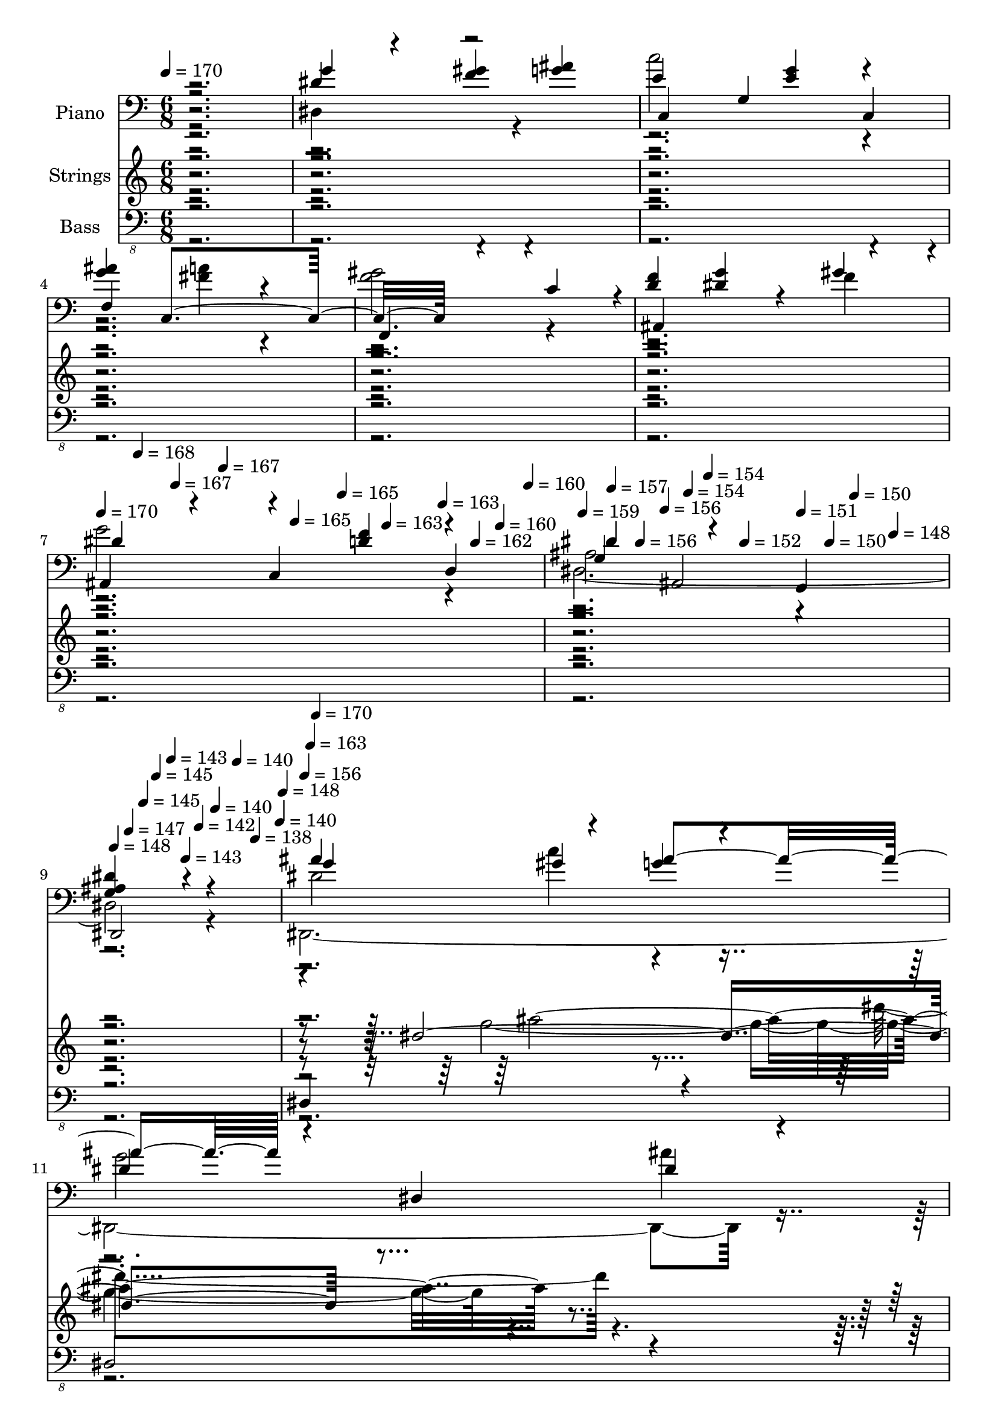 % Lily was here -- automatically converted by c:/Program Files (x86)/LilyPond/usr/bin/midi2ly.py from mid/413.mid
\version "2.14.0"

\layout {
  \context {
    \Voice
    \remove "Note_heads_engraver"
    \consists "Completion_heads_engraver"
    \remove "Rest_engraver"
    \consists "Completion_rest_engraver"
  }
}

trackAchannelA = {


  \key c \major
    
  \time 6/8 
  

  \key c \major
  
  \tempo 4 = 170 
  \skip 2*9 
  \tempo 4 = 170 
  \skip 4*35/120 
  \tempo 4 = 168 
  \skip 4*35/120 
  \tempo 4 = 167 
  \skip 16 
  \tempo 4 = 167 
  \skip 4*35/120 
  \tempo 4 = 165 
  \skip 4*35/120 
  \tempo 4 = 165 
  \skip 16 
  \tempo 4 = 163 
  \skip 4*35/120 
  \tempo 4 = 163 
  \skip 4*35/120 
  \tempo 4 = 162 
  \skip 16 
  \tempo 4 = 160 
  \skip 4*35/120 
  \tempo 4 = 160 
  \skip 16 
  \tempo 4 = 159 
  \skip 4*35/120 
  \tempo 4 = 157 
  \skip 4*35/120 
  \tempo 4 = 156 
  \skip 16 
  \tempo 4 = 156 
  \skip 4*35/120 
  \tempo 4 = 154 
  \skip 4*35/120 
  \tempo 4 = 154 
  \skip 16 
  \tempo 4 = 152 
  \skip 4*35/120 
  \tempo 4 = 151 
  \skip 4*35/120 
  \tempo 4 = 150 
  \skip 16 
  \tempo 4 = 150 
  \skip 4*35/120 
  \tempo 4 = 148 
  \skip 16 
  \tempo 4 = 148 
  \skip 4*35/120 
  \tempo 4 = 147 
  \skip 4*35/120 
  \tempo 4 = 145 
  \skip 16 
  \tempo 4 = 145 
  \skip 4*35/120 
  \tempo 4 = 143 
  \skip 4*35/120 
  \tempo 4 = 143 
  \skip 16 
  \tempo 4 = 142 
  \skip 4*35/120 
  \tempo 4 = 140 
  \skip 4*35/120 
  \tempo 4 = 140 
  \skip 16 
  \tempo 4 = 138 
  \skip 4*40/120 
  \tempo 4 = 140 
  \skip 4*5/120 
  \tempo 4 = 148 
  \skip 4*5/120 
  | % 10
  
  \tempo 4 = 156 
  \skip 4*5/120 
  \tempo 4 = 163 
  \skip 4*5/120 
  \tempo 4 = 170 
  \skip 4*22310/120 
  \tempo 4 = 170 
  \skip 16 
  \tempo 4 = 168 
  \skip 4*25/120 
  \tempo 4 = 167 
  \skip 4*25/120 
  \tempo 4 = 167 
  \skip 4*25/120 
  \tempo 4 = 165 
  \skip 16 
  \tempo 4 = 165 
  \skip 4*25/120 
  \tempo 4 = 163 
  \skip 4*25/120 
  \tempo 4 = 163 
  \skip 4*25/120 
  \tempo 4 = 162 
  \skip 16 
  \tempo 4 = 160 
  \skip 4*25/120 
  \tempo 4 = 160 
  \skip 4*25/120 
  \tempo 4 = 159 
  \skip 4*25/120 
  \tempo 4 = 157 
  \skip 16 
  \tempo 4 = 156 
  \skip 4*25/120 
  \tempo 4 = 156 
  \skip 4*25/120 
  \tempo 4 = 154 
  \skip 4*25/120 
  \tempo 4 = 154 
  \skip 16 
  \tempo 4 = 152 
  \skip 4*25/120 
  \tempo 4 = 151 
  \skip 4*25/120 
  \tempo 4 = 150 
  \skip 4*25/120 
  \tempo 4 = 150 
  \skip 16 
  \tempo 4 = 148 
  \skip 4*25/120 
  \tempo 4 = 148 
  \skip 4*25/120 
  \tempo 4 = 147 
  \skip 4*25/120 
  \tempo 4 = 145 
  \skip 16 
  \tempo 4 = 145 
  \skip 4*25/120 
  \tempo 4 = 145 
  \skip 4*5/120 
  \tempo 4 = 148 
  \skip 4*5/120 
  \tempo 4 = 151 
  \skip 4*5/120 
  \tempo 4 = 156 
  \skip 4*5/120 
  \tempo 4 = 159 
  \skip 4*5/120 
  \tempo 4 = 163 
  \skip 4*5/120 
  \tempo 4 = 167 
  \skip 4*5/120 
  | % 74
  
  \tempo 4 = 170 
  \skip 4*22315/120 
  \tempo 4 = 170 
  \skip 4*25/120 
  \tempo 4 = 168 
  \skip 4*25/120 
  \tempo 4 = 167 
  \skip 4*20/120 
  \tempo 4 = 167 
  \skip 4*25/120 
  \tempo 4 = 165 
  \skip 4*25/120 
  \tempo 4 = 165 
  \skip 4*20/120 
  \tempo 4 = 163 
  \skip 4*25/120 
  \tempo 4 = 163 
  \skip 4*25/120 
  \tempo 4 = 162 
  \skip 4*20/120 
  \tempo 4 = 160 
  \skip 4*25/120 
  \tempo 4 = 160 
  \skip 4*25/120 
  \tempo 4 = 159 
  \skip 4*20/120 
  \tempo 4 = 157 
  \skip 4*25/120 
  \tempo 4 = 156 
  \skip 4*25/120 
  \tempo 4 = 156 
  \skip 4*20/120 
  \tempo 4 = 154 
  \skip 4*25/120 
  \tempo 4 = 154 
  \skip 4*20/120 
  \tempo 4 = 152 
  \skip 4*25/120 
  \tempo 4 = 151 
  \skip 4*25/120 
  \tempo 4 = 150 
  \skip 4*20/120 
  \tempo 4 = 150 
  \skip 4*25/120 
  \tempo 4 = 148 
  \skip 4*25/120 
  \tempo 4 = 148 
  \skip 4*20/120 
  \tempo 4 = 147 
  \skip 4*25/120 
  \tempo 4 = 145 
  \skip 4*25/120 
  \tempo 4 = 145 
  \skip 4*20/120 
  \tempo 4 = 143 
  \skip 4*25/120 
  \tempo 4 = 143 
  \skip 4*25/120 
  \tempo 4 = 142 
  \skip 4*20/120 
  \tempo 4 = 140 
  \skip 4*25/120 
  \tempo 4 = 140 
  \skip 4*20/120 
  \tempo 4 = 140 
  \skip 4*5/120 
  | % 138
  
  \tempo 4 = 150 
  \skip 4*5/120 
  \tempo 4 = 162 
  \skip 4*5/120 
  \tempo 4 = 170 
  \skip 4*21580/120 
  \tempo 4 = 171 
  \skip 16 
  \tempo 4 = 170 
  \skip 4*25/120 
  \tempo 4 = 168 
  \skip 16 
  \tempo 4 = 167 
  \skip 4*25/120 
  \tempo 4 = 167 
  \skip 16 
  \tempo 4 = 165 
  \skip 4*25/120 
  \tempo 4 = 165 
  \skip 16 
  \tempo 4 = 163 
  \skip 4*25/120 
  \tempo 4 = 163 
  \skip 16 
  \tempo 4 = 162 
  \skip 4*25/120 
  \tempo 4 = 160 
  \skip 16 
  \tempo 4 = 160 
  \skip 4*25/120 
  \tempo 4 = 159 
  \skip 16 
  \tempo 4 = 157 
  \skip 4*25/120 
  \tempo 4 = 156 
  \skip 16 
  \tempo 4 = 156 
  \skip 4*25/120 
  \tempo 4 = 154 
  \skip 16 
  \tempo 4 = 154 
  \skip 4*25/120 
  \tempo 4 = 152 
  \skip 16 
  \tempo 4 = 151 
  \skip 4*25/120 
  \tempo 4 = 150 
  \skip 4*25/120 
  \tempo 4 = 150 
  \skip 16 
  \tempo 4 = 148 
  \skip 4*25/120 
  \tempo 4 = 148 
  \skip 16 
  \tempo 4 = 147 
  \skip 4*25/120 
  \tempo 4 = 145 
  \skip 16 
  \tempo 4 = 145 
  \skip 4*25/120 
  \tempo 4 = 143 
  \skip 16 
  \tempo 4 = 143 
  \skip 4*25/120 
  \tempo 4 = 142 
  \skip 16 
  \tempo 4 = 140 
  \skip 4*25/120 
  \tempo 4 = 140 
  \skip 16 
  \tempo 4 = 138 
  \skip 4*25/120 
  \tempo 4 = 137 
  \skip 16 
  \tempo 4 = 137 
  \skip 4*25/120 
  \tempo 4 = 136 
  \skip 16 
  \tempo 4 = 135 
  \skip 4*25/120 
  \tempo 4 = 134 
  \skip 16 
  \tempo 4 = 132 
  \skip 4*25/120 
  \tempo 4 = 132 
  \skip 4*25/120 
  \tempo 4 = 131 
  
}

trackA = <<
  \context Voice = voiceA \trackAchannelA
>>


trackBchannelA = {
  
  \set Staff.instrumentName = "Piano"
  
}

trackBchannelB = \relative c {
  \voiceOne
  r2. 
  | % 2
  dis'4*66/120 r4*54/120 <gis f >4 <g ais > 
  | % 3
  e g, c, 
  | % 4
  <g'' ais > c,,4*306/120 r4*174/120 c'4*119/120 r4*1/120 
  | % 6
  <f d >4 <dis g >4*66/120 r4*54/120 gis4*119/120 r4*1/120 
  | % 7
  ais,,4*89/120 r4*31/120 c4 d 
  | % 8
  g ais,2 
  | % 9
  <g' ais dis >4*186/120 r4*174/120 
  | % 10
  ais'4 gis g4*66/120 r4*54/120 
  | % 11
  dis4 dis,4*186/120 r4*54/120 
  | % 12
  <gis' d >4*186/120 r4*54/120 f,4*186/120 r4*174/120 f4 
  | % 14
  <d' gis f > <ais' g > <gis f > 
  | % 15
  <ais, d f >4*186/120 r4*54/120 <d f gis >4*66/120 r4*54/120 
  | % 16
  <dis g >2 ais,4 
  | % 17
  <ais' dis,, g'' dis >2 g4*66/120 r4*54/120 
  | % 18
  <dis, g'' >4*186/120 r4*54/120 dis4*66/120 r4*54/120 
  | % 19
  <dis'' c >4 c,4*186/120 r4*54/120 
  | % 20
  <f' c gis dis' >2 f,4*186/120 r4*54/120 gis4*66/120 r4*54/120 <f, f' >4 
  | % 22
  d'' <dis g >4*66/120 r4*54/120 <f gis >4*66/120 r4*54/120 
  | % 23
  <dis ais g' >4 c, d 
  | % 24
  <ais' dis g >2 ais,4 
  | % 25
  <g' dis' g ais, >4*186/120 r4*54/120 ais,4 
  | % 26
  <g'' ais > gis g4*66/120 r4*54/120 
  | % 27
  dis4 c,4*186/120 r4*54/120 
  | % 28
  <d' gis >2 f, ais4*66/120 r4*174/120 
  | % 30
  f'4 g f4*66/120 r4*54/120 
  | % 31
  <d f >4 c, <f' gis d >4*66/120 r4*54/120 
  | % 32
  dis,2. 
  | % 33
  g2 dis'4*66/120 r4*54/120 
  | % 34
  dis4 dis, dis,4*66/120 r4*54/120 
  | % 35
  <dis'' c >4 c, r4 
  | % 36
  <f' gis, >4*186/120 r4*54/120 dis,4*186/120 r4*54/120 gis4*66/120 
  r4*54/120 dis4 
  | % 38
  d'4*66/120 r4*54/120 <dis g >4 gis4*119/120 r4*1/120 
  | % 39
  dis4 c, d 
  | % 40
  dis'2 ais,4 
  | % 41
  ais' r4 ais, 
  | % 42
  g''4*186/120 r4*54/120 d'4*66/120 r4*54/120 
  | % 43
  g,4*66/120 r4*54/120 g4 <ais dis,,, dis''' >4*66/120 r4*54/120 
  | % 44
  <d gis, >2 f,,4*186/120 r4*174/120 f4*66/120 r4*54/120 
  | % 46
  gis'4*89/120 r4*31/120 <g ais >4 <c gis >4*66/120 r4*54/120 
  | % 47
  gis4 c,,4*186/120 r4*54/120 
  | % 48
  <g'' ais >4*186/120 r4*54/120 ais,,4 
  | % 49
  <g'' ais dis, >2 r4 
  | % 50
  dis4*66/120 r4*54/120 <gis dis >4 dis,,4*66/120 r4*54/120 
  | % 51
  <g'' e >4 c,,4*306/120 r4*174/120 c2. f4 
  | % 54
  <f' d > <dis g > gis4*119/120 r4*1/120 
  | % 55
  <g dis >2 <f, f' d >4 
  | % 56
  <g' dis >2 ais,,4 
  | % 57
  <g'' dis,, dis'' >2 ais,4*66/120 r4*54/120 
  | % 58
  g'4*66/120 r4*54/120 g4*66/120 r4*54/120 <g dis d' >4*66/120 
  dis4*174/120 dis,4 r4 
  | % 60
  <f' f,, d'' >4*186/120 r4*54/120 f,4 
  | % 61
  <ais d > f r4 
  | % 62
  gis'4*119/120 r4*1/120 <g ais >4 <c gis >4*66/120 r4*54/120 
  | % 63
  gis4 c,, <d c'' gis > 
  | % 64
  <g' ais >4*186/120 r4*54/120 ais,,4*306/120 r4*54/120 ais2. 
  <dis, g'' >4*66/120 r4*54/120 
  | % 67
  e''4*186/120 r4*54/120 g4*66/120 r4*54/120 
  | % 68
  <ais g >4*186/120 r4*54/120 f,4*186/120 r4*54/120 c'4 f,4*186/120 
  r4*54/120 <dis' g >4 <f gis > 
  | % 71
  <dis g >2 f4*66/120 r4*54/120 
  | % 72
  dis,4*186/120 r4*54/120 c4*66/120 r4*54/120 
  | % 73
  g'2 r4 
  | % 74
  ais'4*119/120 r4*1/120 gis4*89/120 r4*31/120 <g ais >4 
  | % 75
  dis4*186/120 r4*54/120 dis4*66/120 r4*54/120 
  | % 76
  f,,4 f'2. ais4*66/120 r4*54/120 f4 
  | % 78
  <f' gis > g4*66/120 r4*54/120 f4*66/120 r4*54/120 
  | % 79
  <f d >4 f, <ais, f'' >4*66/120 r4*54/120 
  | % 80
  <dis' g >4*186/120 r4*54/120 dis,2. f'4 
  | % 82
  <ais, dis > dis, dis,4*66/120 r4*54/120 
  | % 83
  <dis'' c >4 c,2 
  | % 84
  <f' gis, c dis > f,4*186/120 r4*54/120 gis4*66/120 r4*54/120 f,4 
  | % 86
  d''4*66/120 r4*54/120 dis4*66/120 r4*54/120 gis4*119/120 r4*1/120 
  | % 87
  ais,,4*186/120 r4*54/120 <ais' f' >4*119/120 r4*1/120 
  | % 88
  <dis g >4*186/120 r4*54/120 ais,4 
  | % 89
  g' dis1 g'4*66/120 dis,,4*54/120 
  | % 91
  dis''4*186/120 r4*54/120 dis4*66/120 r4*54/120 
  | % 92
  <gis d >4*186/120 r4*54/120 f,1 <f' gis d >4 <ais g > f4*66/120 
  r4*54/120 
  | % 95
  <d f ais,, >4*186/120 r4*54/120 <d, gis' f d >4*66/120 r4*54/120 
  | % 96
  dis'2 g,,4 
  | % 97
  <ais' dis g >2 g4*66/120 r4*54/120 
  | % 98
  <dis' g >4 dis4*66/120 r4*54/120 dis4*66/120 r4*54/120 
  | % 99
  dis4 c,4*186/120 r4*54/120 
  | % 100
  <f' c gis dis' >2 c,4*546/120 r4*54/120 <dis' g >4 <gis f > 
  | % 103
  ais,,4*119/120 r4*1/120 c4 <d f' >4*66/120 r4*54/120 
  | % 104
  dis4 ais'4*119/120 r4*1/120 <c, gis' >4 
  | % 105
  g' r2 
  | % 106
  ais'4*119/120 r4*1/120 c4 d4*66/120 r4*54/120 
  | % 107
  <g, dis >4 dis,4*186/120 r4*54/120 
  | % 108
  <f, f'' gis >2 f'4*186/120 r4*54/120 d'4 f,,4*66/120 r4*54/120 
  | % 110
  gis''4 <ais g > <c gis >4*66/120 r4*54/120 
  | % 111
  <gis d' >4 c,, <gis'' c >4*66/120 r4*54/120 
  | % 112
  ais4 dis,4*66/120 r4*54/120 f4*66/120 r4*54/120 
  | % 113
  dis4 dis,4*426/120 r4*54/120 <g' ais >4*66/120 r4*54/120 
  | % 115
  <g e c,, >4 c,,4*186/120 r4*54/120 
  | % 116
  <g'' ais >4 c,,4*546/120 r4*54/120 
  | % 118
  d'4 <dis g >4*66/120 r4*54/120 f4*66/120 r4*54/120 
  | % 119
  dis4 f, <f' d c, >4*66/120 d,4*54/120 
  | % 120
  dis'2 ais,4*186/120 r4*54/120 dis1 <ais'' g d' >4*66/120 r4*54/120 
  | % 123
  g4 dis,4*186/120 r4*54/120 
  | % 124
  f,4 f'4*306/120 r4*54/120 f4 c4*66/120 r4*54/120 
  | % 126
  <f' gis >4*186/120 r4*54/120 <c' gis >4*66/120 r4*54/120 
  | % 127
  gis4 c,, <f' c' gis >4*66/120 r4*54/120 
  | % 128
  g2 f4*66/120 r4*54/120 
  | % 129
  dis4 dis,4*426/120 r4*54/120 <dis' g ais >4*66/120 r4*54/120 
  | % 131
  <g e c,, c'' >4 c,, <c' g' e >4*66/120 r4*54/120 
  | % 132
  <ais' f,, c'' >2 f,4 
  | % 133
  gis f f,4*66/120 r4*54/120 
  | % 134
  d''4 <g dis >4*66/120 r4*54/120 f4 
  | % 135
  dis4*186/120 f4 r4*54/120 
  | % 136
  dis,4 ais <c gis' > 
  | % 137
  g' r2 
  | % 138
  dis''4*66/120 dis4 dis dis4*174/120 ais,,4 <dis'' dis,,, >4*66/120 
  r4*54/120 
  | % 140
  <gis d >4*186/120 r4*54/120 f,,4*186/120 r4*54/120 <d'' f,, >4 
  f,,,4*66/120 r4*54/120 
  | % 142
  <f''' gis >4 g4*66/120 r4*54/120 f4*66/120 r4*54/120 
  | % 143
  f4 f,, <f'' gis >4*66/120 r4*54/120 
  | % 144
  dis4*186/120 r4*54/120 dis4 
  | % 145
  g, ais dis,4*66/120 r4*54/120 
  | % 146
  ais'4*66/120 r4*54/120 dis,,4*186/120 r4*54/120 
  | % 147
  dis'4*66/120 r4*54/120 dis,4*186/120 r4*54/120 
  | % 148
  <dis' f c >2 gis,4*186/120 r4*54/120 gis2 
  | % 150
  <d' f >4 <dis g > <f, f' > 
  | % 151
  <dis' g >2 <d f, >4 
  | % 152
  <g dis >2 ais,,4 
  | % 153
  ais' dis,4*306/120 r4*54/120 <gis' c >4 g4*66/120 r4*54/120 
  | % 155
  <g dis >4 dis,4*66/120 r4*54/120 <g' c,,, dis'' >4*66/120 r4*54/120 
  | % 156
  <d gis >2 ais d4 f, 
  | % 158
  <d' f >4*66/120 r4*54/120 g4*66/120 r4*54/120 f4*66/120 r4*54/120 
  | % 159
  f4 c, <gis'' f >4*66/120 r4*54/120 
  | % 160
  <dis, g' >4*546/120 r4*54/120 dis'4*66/120 r4*54/120 
  | % 162
  <g dis ais >4 r4*66/120 ais,4*54/120 g'4 
  | % 163
  <dis c > c,4*186/120 r4*54/120 
  | % 164
  <dis' gis, c f >2 c,1 <f' d >4 <dis g > gis4*119/120 r4*1/120 
  | % 167
  ais,,4*119/120 r4*1/120 c4 <f' d, >4*66/120 r4*54/120 
  | % 168
  dis,4 <ais' ais, > <c, gis' > 
  | % 169
  g' r2 
  | % 170
  <ais' g >4 <g c >4*66/120 r4*54/120 <g d' >4*66/120 r4*54/120 
  | % 171
  <dis' dis,,, g'' ais >4*186/120 r4*54/120 <ais dis dis,,, g'' >4*66/120 
  r4*54/120 
  | % 172
  f,,4 f'4*306/120 r4*54/120 f4 r4 
  | % 174
  gis'4*186/120 r4*54/120 <c gis >4*66/120 r4*54/120 
  | % 175
  f,4 c, <gis'' c >4*66/120 r4*54/120 
  | % 176
  <ais g >2 ais,,4*306/120 r4*54/120 dis'4*66/120 ais,4*54/120 
  | % 178
  dis'4*66/120 r4*54/120 f4*66/120 r4*54/120 <dis,, g'' ais >4*66/120 
  d4*54/120 
  | % 179
  <g'' e >4 c,,2 
  | % 180
  <g'' ais >4*186/120 r4*54/120 f,4 
  | % 181
  <c' f gis >2 f,,4 
  | % 182
  g'' r4 f4*66/120 r4*54/120 
  | % 183
  dis4 r4 <d f >4*66/120 r4*54/120 
  | % 184
  g4*546/120 r4*54/120 dis4*66/120 ais,4*54/120 
  | % 186
  g''4 g4*66/120 r4*54/120 <g ais d >4*66/120 r4*54/120 
  | % 187
  <dis' g, dis,, ais''' >4*186/120 r4*54/120 <g, dis' dis,,, ais''' >4*66/120 
  r4*54/120 
  | % 188
  f,,4 f'4*306/120 r4*54/120 f2 
  | % 190
  gis'4 <g ais > <c gis >4*66/120 r4*54/120 
  | % 191
  <gis d' >4 c,, <d gis' c >4*66/120 r4*54/120 
  | % 192
  g'4 ais,,2. g'''4 ais 
  | % 194
  dis,4*66/120 r4*54/120 f4 g4*66/120 r4*54/120 
  | % 195
  c,,,,4 c' <e g'' >4*66/120 r4*54/120 
  | % 196
  <g'' ais >4 c,,, f 
  | % 197
  c''4*66/120 r4*54/120 c4*66/120 r4*54/120 f,,,4 
  | % 198
  <d''' f > <dis g >4*66/120 r4*54/120 <f gis >4*66/120 r4*54/120 
  | % 199
  ais,,,4 c <d'' f >4*66/120 r4*54/120 
  | % 200
  dis,4 ais''4*119/120 r4*1/120 c,,4*119/120 r4*1/120 
  | % 201
  g''4*546/120 
}

trackBchannelBvoiceB = \relative c {
  \voiceThree
  r2. 
  | % 2
  g''4 r2 
  | % 3
  c,,4*186/120 <e' g >4*54/120 r4 
  | % 4
  f,4*306/120 r4*54/120 
  | % 5
  f,4*186/120 r4*174/120 
  | % 6
  ais4*306/120 r4*54/120 
  | % 7
  dis'4 r4*66/120 <d f >4*54/120 r4 
  | % 8
  dis4*186/120 r4*54/120 g,,4 
  | % 9
  dis2 r4 
  | % 10
  g''4*186/120 r4*54/120 ais4*186/120 r4*174/120 dis,4*66/120 
  r4*54/120 
  | % 12
  f,,4*5 r4 
  | % 14
  ais4*5 r4 
  | % 16
  dis4*426/120 r4*54/120 dis4 r4 
  | % 18
  <dis' ais >2 dis4*89/120 r4*31/120 
  | % 19
  c,,4*186/120 <dis'' c g' >4*54/120 r4 
  | % 20
  f,,4*546/120 r4*174/120 
  | % 22
  f''4*186/120 r4*174/120 
  | % 23
  ais,,4*186/120 <ais' d f >4*54/120 r4 
  | % 24
  dis,4*426/120 r4*294/120 
  | % 26
  dis'2 ais'4*186/120 r4 <ais dis, g >4*54/120 c,,,4*66/120 r4*54/120 
  | % 28
  f1 r2 
  | % 30
  <gis'' d >4*186/120 r4*54/120 gis4 
  | % 31
  ais,2 d,4 
  | % 32
  g'4*5 r4 
  | % 34
  <dis,, g'' >4*186/120 dis''4*54/120 g4 
  | % 35
  c,,,4*186/120 <dis'' g c, >4*54/120 r4 
  | % 36
  <dis c >2 r4 
  | % 37
  c4*186/120 r4*174/120 
  | % 38
  f4 r4 f 
  | % 39
  ais,,2 r4 
  | % 40
  dis4*426/120 r4*294/120 
  | % 42
  ais''2 r4 
  | % 43
  ais4*119/120 r4*241/120 
  | % 44
  f,,4*5 r4 
  | % 46
  f''2 r4 
  | % 47
  d'4*186/120 gis,4 r4*54/120 
  | % 48
  dis,2. 
  | % 49
  dis,4*306/120 r4*54/120 
  | % 50
  g''4 r4 ais 
  | % 51
  c,,,4*186/120 <e'' g >4*54/120 c,,4 
  | % 52
  g'''4*186/120 r4*174/120 
  | % 53
  <gis f >2 r4 
  | % 54
  ais,,4*306/120 r4*54/120 
  | % 55
  ais2. 
  | % 56
  dis 
  | % 57
  r2. 
  | % 58
  ais''4 c r4 
  | % 59
  <dis ais g > r4*66/120 <g, dis dis' ais >4*54/120 r4 
  | % 60
  <gis d' >2 r4 
  | % 61
  <f gis >2 r4 
  | % 62
  f4*186/120 r4*174/120 
  | % 63
  ais,,4*186/120 r4*174/120 
  | % 64
  dis4*906/120 r4*54/120 ais''4*186/120 r4*174/120 e4*186/120 
  r4*54/120 c,4*546/120 r4*54/120 
  | % 70
  <f' d >4 r2 
  | % 71
  ais,,2. 
  | % 72
  dis'4*5 r4 
  | % 74
  g4*149/120 r4*211/120 
  | % 75
  g2 ais4 
  | % 76
  d,4*186/120 r4*54/120 ais4 
  | % 77
  <d gis >4*186/120 r4*174/120 
  | % 78
  ais,4*546/120 r4*54/120 gis''4 
  | % 80
  dis,,4*5 r4*66/120 g''4*174/120 r4*66/120 gis4*54/120 g4*186/120 
  r4*174/120 <c, dis c,, g''' >4*66/120 r4*54/120 
  | % 84
  f,,1 r4 f'4*186/120 r4*54/120 g'4 f 
  | % 87
  <g dis >2 d,4 
  | % 88
  dis4*426/120 r4 g4*54/120 ais,1 g''2 ais4 
  | % 92
  f,,1 ais'4*66/120 r4*54/120 f,4*186/120 r4*174/120 gis''4 
  | % 95
  r4 c,, r4 
  | % 96
  g''4*306/120 r4*54/120 
  | % 97
  dis,,4*306/120 r4*54/120 
  | % 98
  dis4*186/120 r4*54/120 g''4 
  | % 99
  <c,,, c'' >4*186/120 r4*54/120 <dis'' g c,,, c'' >4*66/120 
  r4*54/120 
  | % 100
  f,,1 gis'4 f, 
  | % 102
  <f'' d >4*119/120 r4*241/120 
  | % 103
  dis4*186/120 r4*54/120 d4 
  | % 104
  dis4*546/120 r4*174/120 
  | % 106
  g4*186/120 r4*174/120 
  | % 107
  <dis' dis,,, ais''' >4*186/120 r4*54/120 <g, dis' ais dis, dis,, >4*66/120 
  r4*54/120 
  | % 108
  d'4*5 r4 
  | % 110
  f,4*186/120 r4*174/120 
  | % 111
  ais,,4*186/120 r4*54/120 d4 
  | % 112
  g'4*186/120 r4*54/120 g,,4 
  | % 113
  g''2 ais,4*66/120 r4*54/120 
  | % 114
  dis4*66/120 r4*54/120 <f gis >4*66/120 r4*174/120 
  | % 115
  c'4*186/120 r4*54/120 <e, e, g' >4*66/120 r4*54/120 
  | % 116
  f,,4*5 f'2 r4 gis' 
  | % 119
  g4*186/120 r4*174/120 
  | % 120
  g4*306/120 r4*54/120 
  | % 121
  ais,4 r4 ais4*66/120 ais,4*54/120 
  | % 122
  <g'' ais >4 <ais c g >4*66/120 r4*174/120 
  | % 123
  <ais dis dis,,, >4*186/120 r4*54/120 <g dis,, dis''' ais >4*66/120 
  r4*54/120 
  | % 124
  <f gis >4*186/120 r4*54/120 ais,2 r2 
  | % 126
  ais, r4 
  | % 127
  <ais f'' >4*186/120 r4*54/120 d4 
  | % 128
  ais''4*306/120 r4*54/120 
  | % 129
  <g ais >2 dis4*66/120 r4*54/120 
  | % 130
  g4 f4*66/120 r4*174/120 
  | % 131
  c'2 r2 c,,4 r4 
  | % 133
  <f' gis c, >2 r4 
  | % 134
  f4*186/120 r4*54/120 gis4*186/120 r4*54/120 c,,4*186/120 r4*54/120 
  | % 136
  dis'4*546/120 r4*174/120 
  | % 138
  <g' ais >4*186/120 r4*54/120 g4*66/120 r4*54/120 
  | % 139
  g2 ais4 
  | % 140
  f,,,2 r4 
  | % 141
  d'''4*66/120 r4*294/120 
  | % 142
  ais,,1 r4 ais 
  | % 144
  g'''4*306/120 r4*54/120 
  | % 145
  dis,,,2 r4 
  | % 146
  <g'' dis > r4*66/120 gis4*54/120 <g dis >4*66/120 r4*54/120 
  | % 147
  dis,,4*186/120 <dis'' c g' >4*54/120 dis,,4*66/120 r4*54/120 
  | % 148
  gis4*546/120 r4*54/120 gis4*66/120 r4*54/120 
  | % 150
  ais4*306/120 r4*54/120 
  | % 151
  ais2. 
  | % 152
  dis4*426/120 r4*174/120 ais'4*66/120 r4*54/120 
  | % 154
  dis4*66/120 r4*174/120 ais'4*186/120 r4*174/120 ais4 
  | % 156
  ais,,4*5 r4 
  | % 158
  gis'' ais gis4*186/120 r4*174/120 d,4 
  | % 160
  r4 ais'4*306/120 r4*54/120 ais4 r4 
  | % 162
  dis,,4*186/120 gis''4*59/120 r4*115/120 
  | % 163
  c,,,4*186/120 r4*54/120 <c dis'' g c, >4*66/120 r4*54/120 
  | % 164
  f4*546/120 r4*54/120 f'4*186/120 r4*174/120 f'4 
  | % 167
  <dis g >2 d4 
  | % 168
  dis4*546/120 r4*174/120 
  | % 170
  <dis, dis, >4*306/120 r4*174/120 dis4*186/120 r4*54/120 
  | % 172
  gis'4*186/120 r4*54/120 ais,4*186/120 r4*294/120 
  | % 174
  <f' ais,, >2 r4 
  | % 175
  <gis ais,, >4*186/120 r4*54/120 d,4 
  | % 176
  dis2. 
  | % 177
  <ais'' g >2 r4 
  | % 178
  g gis4*186/120 r4*54/120 
  | % 179
  c,,,4*186/120 r4*54/120 g'''4*66/120 r4*54/120 
  | % 180
  f,,1 f'2 
  | % 182
  d'4*186/120 r4*54/120 gis4 
  | % 183
  g2 r4 
  | % 184
  dis,4*666/120 r4*54/120 
  | % 186
  ais''4*186/120 r4*294/120 dis,,4*186/120 r4*54/120 
  | % 188
  <gis' f >2 ais, r4 f, 
  | % 190
  <f'' ais,, >2 r4 
  | % 191
  ais,,4*186/120 r4*174/120 
  | % 192
  ais''4*186/120 r4*54/120 g,,4 
  | % 193
  dis''''4*186/120 r4*174/120 
  | % 194
  g,4 gis4*186/120 r4*54/120 
  | % 195
  <g e >4*186/120 r4*54/120 e4 
  | % 196
  f,,,4*186/120 r4*174/120 
  | % 197
  gis'4 f2 
  | % 198
  ais,4*306/120 r4*54/120 
  | % 199
  dis''4*186/120 r4*54/120 d,,4 
  | % 200
  dis''4*906/120 
}

trackBchannelBvoiceC = \relative c {
  \voiceTwo
  r2. 
  | % 2
  dis4*186/120 r4*174/120 
  | % 3
  c''2 r2. <a fis >4*66/120 r4*54/120 
  | % 5
  <gis f >2 r2. f4 
  | % 7
  g2 r4 
  | % 8
  ais,2 r1 dis2 r4 
  | % 11
  g2 ais4 
  | % 12
  r2. 
  | % 13
  <d, ais gis' f >4*186/120 r4*1014/120 g,4 r4*66/120 g4 r4*534/120 g'4 
  | % 19
  r1 c,,4*666/120 r4*774/120 g'4 r4 
  | % 25
  dis,4*306/120 r4*54/120 
  | % 26
  dis4*306/120 r4*54/120 
  | % 27
  <c g''' >4*186/120 r4*294/120 c'1 r4 
  | % 30
  ais4*5 r2 ais'2. dis,2 
  | % 34
  r4*186/120 gis'4*59/120 r4*475/120 gis,,4*5 r4 
  | % 38
  ais4*306/120 r4*54/120 
  | % 39
  g''2. 
  | % 40
  r4 g, r4*66/120 g4*174/120 r2 
  | % 42
  dis,4*546/120 r4*534/120 d'4*66/120 r4*294/120 
  | % 46
  ais,4*306/120 r4*54/120 
  | % 47
  ais2 d4 
  | % 48
  r4 dis' r1 dis,,4*186/120 r4*174/120 
  | % 51
  c'''2 r4 
  | % 52
  ais2 r2 c,4 r2. f4 
  | % 55
  r4 ais,2 
  | % 56
  r4 ais r1 dis4*186/120 r4*174/120 
  | % 59
  dis,,4*186/120 r4*894/120 ais'4*306/120 r4*54/120 
  | % 63
  d''2. 
  | % 64
  r2. 
  | % 65
  <ais dis, >2 r4 
  | % 66
  dis,4*66/120 r4*54/120 f4 r4 
  | % 67
  c,,2 r4 
  | % 68
  f4*546/120 r4*174/120 
  | % 70
  ais4*306/120 r4*174/120 ais'2 
  | % 72
  r4 ais2 
  | % 73
  dis,,4*306/120 r4*54/120 
  | % 74
  dis''2 r2 dis,4 r4 
  | % 76
  gis'2 r4*5 ais4*186/120 r4*54/120 
  | % 79
  ais,2 r2 ais,4*5 dis,4*186/120 <dis'' ais >4 r4*54/120 
  | % 83
  c,,4*186/120 r4*294/120 c'4*666/120 r4*414/120 c4 r2 ais'4 
  r4 
  | % 89
  <ais dis >2 r4 
  | % 90
  g' <gis c > ais4*186/120 r4*54/120 dis,,4*186/120 r4*414/120 d'4*186/120 
  r4*174/120 
  | % 94
  ais,4*306/120 r4*414/120 dis4*426/120 r4*294/120 
  | % 98
  ais'2 r4*7 <c f dis >2 r4 
  | % 102
  ais,4*306/120 r4*54/120 
  | % 103
  g''2 r2 ais,,4 r4 
  | % 105
  <dis, ais' >2 r4 
  | % 106
  dis''2 r4*7 d4*66/120 r4 f,4*54/120 r4 
  | % 110
  ais,2 r1 dis2. 
  | % 113
  dis,4*306/120 r4*54/120 
  | % 114
  g''4 r4*7 <fis a >4*66/120 r4*54/120 
  | % 117
  <gis f >2 r4 
  | % 118
  f4*186/120 r4*174/120 
  | % 119
  ais,,2 r4 
  | % 120
  dis4*426/120 r4*294/120 
  | % 122
  dis,2 r1 d''2 r4 
  | % 125
  <f, d gis >4*186/120 r4*294/120 <ais g >4 r4 
  | % 127
  d2 r4 
  | % 128
  dis,4*426/120 r4*294/120 
  | % 130
  <dis, dis'' >4*186/120 r4*1254/120 ais'4*306/120 r4*54/120 
  | % 135
  <g'' ais,, >2 d,4 
  | % 136
  r4 ais'4*186/120 r4*54/120 
  | % 137
  dis,,2 r4 
  | % 138
  dis1 r2. c'4 r4 
  | % 141
  ais' r2. ais''4 gis 
  | % 143
  d4*186/120 r4*174/120 
  | % 144
  dis,4*426/120 r4*294/120 
  | % 146
  dis,4*186/120 r4*654/120 dis'1 r2 ais' 
  | % 151
  r4 ais2 
  | % 152
  r4 ais r4 
  | % 153
  <g' dis >2 r4 
  | % 154
  <g ais > r2 
  | % 155
  dis,,4*186/120 r4*294/120 f'2. r2 
  | % 158
  ais, r4 
  | % 159
  <d' ais, >4*186/120 r4*414/120 ais,4 
  | % 161
  <dis, g' >2 r4*306/120 dis''4 r4*774/120 <dis f c >2 r4*66/120 f,,4*54/120 
  | % 166
  ais4*306/120 r4*774/120 <ais dis, >4*306/120 r4*774/120 f''2 
  r4 
  | % 173
  <d gis f >2 r2 <ais' g >4 r4 
  | % 175
  d2 r2 dis,4 r4*66/120 dis4*174/120 dis,2 
  | % 178
  dis,4*186/120 r4*174/120 
  | % 179
  c'''4*359/120 r4*121/120 c,,4*306/120 r4*294/120 
  | % 182
  ais1. r4 ais'4*306/120 r4*54/120 ais4 r4 
  | % 186
  dis,,2 r1 d''4*5 r4*7 dis,4*5 r4 
  | % 194
  dis,2 ais''''4 
  | % 195
  c2 r1 <f, gis >4*186/120 r4*534/120 g2 r2 ais,,,4 gis'' 
  | % 201
  ais,,4*5 
}

trackBchannelBvoiceD = \relative c {
  \voiceFour
  r4*21 dis4*5 r4 
  | % 10
  dis,4*666/120 r4*3294/120 c''4*186/120 r4*174/120 
  | % 22
  ais,2 r4*11 c''4*186/120 r4*774/120 ais,4*66/120 r4*414/120 ais'2 
  | % 31
  r4*5 ais,,4*186/120 r4 ais'4*54/120 r2*5 <f' dis >2 r4 
  | % 38
  ais,4*426/120 r4 <dis ais >4*54/120 r1 dis4*186/120 r4*294/120 c'4 
  r4 
  | % 43
  dis4*186/120 r4*534/120 gis,2 r4*666/120 c4*174/120 
  | % 48
  r1*3 f,,,4*5 r4*13 dis2 r4*19 dis4*306/120 r4*54/120 
  | % 66
  g''4 gis4*186/120 r4*54/120 
  | % 67
  c4*426/120 r4*294/120 
  | % 69
  <f, gis >2 r1. <f, d' >4 
  | % 72
  r2 gis4 
  | % 73
  ais,2. 
  | % 74
  dis,4*5 r4*9 f'4 
  | % 79
  r1. f4*66/120 g4 dis'4*54/120 r2*5 <f dis c >2 r4 
  | % 86
  f r1*2 dis,,2. 
  | % 90
  ais'''4*186/120 r4*174/120 
  | % 91
  dis,,,4*306/120 r4*414/120 gis''2 r1*2 ais,4*186/120 r4*534/120 gis'4*186/120 
  r4*774/120 f,4*426/120 r4*1374/120 dis,4*269/120 r4*811/120 ais''4 
  r4*9 ais,4*306/120 r4*294/120 
  | % 114
  dis,2 r1*2 c''4 r4 
  | % 118
  ais,2 r4*5 ais'4 r4 
  | % 121
  <g' dis >2 r1*5 dis4*66/120 r4*54/120 ais,4 
  | % 129
  dis,4*306/120 r4*174/120 gis''4 r1*3 ais,2. r1 ais,4*306/120 
  r4*174/120 gis'''4 ais4*186/120 r4*654/120 gis4*186/120 r4*414/120 f,,4*186/120 
  r4*414/120 ais'2 
  | % 145
  r1*3 c,4 r1 gis'4*186/120 r4*174/120 f4*186/120 r4*294/120 
  | % 153
  dis,,4*306/120 r4*54/120 
  | % 154
  dis2 r4*7 <f'' gis >2 r1 ais,2 r2. dis2 r1*3 gis,4 r4*19 d''2. 
  | % 173
  r1*3 dis,,4*306/120 r4*654/120 e''4*119/120 r4*1081/120 ais,2. 
  | % 184
  r2 ais,4 
  | % 185
  g' r2. c'4 r4*7 <gis d f >2 r2*5 dis,,2 r2*11 dis4*666/120 
}

trackBchannelBvoiceE = \relative c {
  r1*7 c''4*186/120 r4*3654/120 <f, dis >2 r4 
  | % 22
  ais,4*306/120 r4*2214/120 d4*186/120 r4*414/120 f,2. r2. dis'4*306/120 
  r4*2694/120 dis,,4*306/120 r4*414/120 dis'4*306/120 r4*7734/120 ais'4 
  r4 
  | % 66
  dis,,4*186/120 r4*2814/120 c'''4*186/120 r4*1374/120 gis4*186/120 
  r4*774/120 ais,4 r4*13 ais,2. 
  | % 87
  r4*9 dis,2 r4*17 ais'4*306/120 r4*3174/120 dis4*306/120 r4*774/120 <gis' f >2 
  r2*17 dis,,4*306/120 r4*41 d'4*174/120 
  | % 136
  r4*7 c''2 
  | % 139
  dis,,,4*306/120 r4*1134/120 ais'4*306/120 r4*294/120 ais,1 
  r4*9 <f'' dis >4*186/120 r4*10854/120 c,,4 
  | % 180
  r2*7 dis''2 
}

trackBchannelBvoiceF = \relative c {
  r1*21 <f' gis >2 r2*5 dis,,4*306/120 r4*18774/120 ais''1 r1*2 dis4*306/120 
  r4*2094/120 g,2 r2*13 ais,2. 
  | % 107
  r2*117 dis,4*306/120 
}

trackB = <<

  \clef bass
  
  \context Voice = voiceA \trackBchannelA
  \context Voice = voiceB \trackBchannelB
  \context Voice = voiceC \trackBchannelBvoiceB
  \context Voice = voiceD \trackBchannelBvoiceC
  \context Voice = voiceE \trackBchannelBvoiceD
  \context Voice = voiceF \trackBchannelBvoiceE
  \context Voice = voiceG \trackBchannelBvoiceF
>>


trackCchannelA = {
  
  \set Staff.instrumentName = "Strings"
  
}

trackCchannelB = \relative c {
  \voiceThree
  r4*3307/120 dis''16*13 r4*277/120 d1 r4*218/120 f4*548/120 r4*166/120 g4*436/120 
  r4*248/120 ais,4*77/120 r4*85/120 ais4*132/120 r4*85/120 dis4*292/120 
  r4*83/120 gis4*563/120 r4*133/120 d4*293/120 r4*115/120 d'4*176/120 
  r4*139/120 dis,4*389/120 r4*353/120 ais'4*756/120 r4*556/120 g4*155/120 
  r4*344/120 gis4*365/120 r4*709/120 dis'4*374/120 r4*331/120 f4*620/120 
  r4*121/120 d4*238/120 c16*5 r4*213/120 d4*161/120 r4*671/120 dis4*556/120 
  r4*18/120 dis4*156/120 r4*359/120 dis4*374/120 r4*573/120 f4*151/120 
  r4*681/120 dis4*259/120 r4 c4*147/120 r4*80/120 e4*145/120 r4*548/120 g4*68/120 
  r4*93/120 d4*244/120 r4*107/120 ais4*286/120 r4*82/120 dis4*597/120 
  r4*103/120 ais4*253/120 r4*112/120 dis4*179/120 r4*66/120 dis4*33/120 
  r4*58/120 f,4*280/120 r4*104/120 d4*224/120 r4*149/120 f4*58/120 
  r4*63/120 g4*123/120 r4*106/120 gis4*196/120 r4*40/120 gis32*9 
  r4*715/120 g4*138/120 r4*96/120 g4*136/120 
  | % 67
  r4*233/120 g4*488/120 r4*357/120 f4*83/120 r4*43/120 g4*116/120 
  r4*116/120 dis4*175/120 r4*48/120 f16. r4*82/120 dis4*488/120 
  r4*260/120 dis'4*528/120 r4*57/120 dis4*496/120 r4*206/120 dis4*140/120 
  r4*578/120 f4*138/120 r4*721/120 dis4*224/120 r4*156/120 c4*208/120 
  r4*146/120 gis4*494/120 r4*70/120 gis32*9 r4*357/120 ais4*142/120 
  r4*102/120 d4*132/120 r4*477/120 ais4*123/120 r4*112/120 f4*236/120 
  r4*128/120 
  | % 91
  dis32*17 r4*106/120 gis4*326/120 r4*29/120 gis4*216/120 r4*140/120 f4*244/120 
  r4*129/120 d16*9 r4*96/120 dis4*627/120 r4*57/120 dis4*281/120 
  r4*96/120 c4*277/120 r4*99/120 f4*252/120 r4*98/120 ais4*247/120 
  r4*118/120 g4*209/120 r4*4/120 f4*159/120 r4*211/120 d4*139/120 
  r4*655/120 g'4*389/120 r4*17/120 dis4*254/120 r4*111/120 gis4*449/120 
  r32 gis4*137/120 r4*116/120 f4*237/120 r4*130/120 d4*263/120 
  r4*106/120 dis4*599/120 r4*104/120 dis4*249/120 r4*122/120 c4*130/120 
  r4*112/120 e4*141/120 r4*232/120 g4*122/120 r4*344/120 d4*613/120 
  r4*106/120 dis4*666/120 r4*41/120 dis4*744/120 r4*349/120 dis4*378/120 
  r4*572/120 f4*144/120 r4*686/120 dis4*155/120 r4*109/120 g4*126/120 
  r4*358/120 g4*280/120 r4*66/120 f4*385/120 r4*461/120 dis4*139/120 
  r4*104/120 dis4*363/120 r4*400/120 ais4*144/120 r4*39/120 ais4*128/120 
  dis,4*253/120 r32*7 gis4*314/120 r4*59/120 d4*263/120 r4*85/120 gis4*146/120 
  r4*92/120 gis4*141/120 r4*203/120 f4*122/120 r4*11/120 dis4*218/120 
  r4*461/120 ais4*261/120 r4*141/120 c4*149/120 r4*205/120 gis4*613/120 
  r4 ais4*632/120 r4*91/120 
  | % 152
  dis4*528/120 r4*148/120 g,4*144/120 r4*31/120 g4*292/120 r4*163/120 g'4*34/120 
  r8. gis4*194/120 r4*169/120 gis4*242/120 r4*112/120 f4*142/120 
  r4*102/120 f4*309/120 r4*46/120 gis4*27/120 r4*86/120 g4*544/120 
  r4. dis4*269/120 r4*100/120 dis4*260/120 r4*88/120 c4*222/120 
  r4*157/120 c4*117/120 r4*124/120 f4*34/120 r4*82/120 d4*151/120 
  r4*79/120 f4*139/120 r4*222/120 f4*43/120 r4*82/120 dis4*611/120 
  r4*117/120 
  | % 170
  g,4*78/120 r4*73/120 g4*148/120 r4*48/120 g4*251/120 r4*121/120 d'4*219/120 
  r4*119/120 ais4*256/120 r4*139/120 f'4*199/120 r4*25/120 gis4*41/120 
  r4*66/120 gis4*181/120 r4*51/120 gis4*133/120 r2. dis4*162/120 
  r4*181/120 g,4*101/120 r4*41/120 g4*160/120 r4*61/120 c4*179/120 
  r4*102/120 c4*52/120 r4*67/120 c4*462/120 r4*107/120 c4*133/120 
  r4*471/120 d4*126/120 r4*102/120 dis4*419/120 r4*317/120 g4*259/120 
  r4*80/120 g4*286/120 r4*98/120 <gis f >4*224/120 r4*143/120 d4*266/120 
  r4*91/120 ais4*302/120 r4*17/120 f'4*293/120 r4*103/120 g32*37 
  r4*84/120 g4*304/120 r4*121/120 c4*198/120 r4*188/120 ais4*372/120 
  r16*11 ais4*572/120 r4*168/120 dis,4*689/120 
}

trackCchannelBvoiceB = \relative c {
  \voiceFour
  r4*3319/120 g'''4*418/120 r2 ais4*527/120 r4*171/120 ais4*350/120 
  r4*365/120 dis,4*430/120 r4*266/120 dis4*178/120 r4*77/120 dis4*47/120 
  r4*313/120 c4*73/120 r4*55/120 c4*508/120 r4*184/120 ais'4*590/120 
  r32*9 g4*409/120 r4*332/120 g4*751/120 r4*695/120 f4*387/120 
  r4*324/120 g4*607/120 r4*477/120 c4*372/120 r4*584/120 dis4*140/120 
  r4*355/120 ais4*263/120 r4*116/120 dis4*625/120 r4*772/120 f4*410/120 
  r32*21 d4*623/120 r4*114/120 dis32*43 r8*5 d4*158/120 r4*87/120 d32*9 
  r4*96/120 f4*595/120 r4*36/120 f4*122/120 r4*216/120 c4*136/120 
  r4*232/120 d4*143/120 r4*680/120 g,4*633/120 r4*77/120 gis4*266/120 
  r4*107/120 gis4*266/120 r4*110/120 gis4*159/120 r4*73/120 gis4*53/120 
  r4*65/120 d'4*262/120 r4*87/120 ais4*573/120 r4*166/120 dis,4*56/120 
  r4*57/120 f4*125/120 r4*115/120 c'4*272/120 r4*101/120 ais4*354/120 
  r4*363/120 d,4*188/120 r4*36/120 f4*74/120 r4*64/120 
  | % 71
  g4*232/120 r4*1932/120 f'4*233/120 r4 d4*602/120 r4*106/120 dis4*593/120 
  r4*1552/120 ais4*313/120 r4*186/120 c4*110/120 r4*139/120 dis4*543/120 
  r4*53/120 g,4*154/120 r4*197/120 g4*153/120 r4*217/120 g4*139/120 
  r4*552/120 g4*155/120 r4*223/120 dis4*160/120 r4*226/120 f4*129/120 
  r4*679/120 g4*534/120 r4*91/120 g4*136/120 r4*342/120 gis4*196/120 
  r4*31/120 gis4*151/120 r4*338/120 dis4*244/120 r4*103/120 dis4*509/120 
  r4*815/120 g'4*129/120 r4*589/120 g4*132/120 r4*222/120 dis16*5 
  r4*231/120 f4*138/120 r4*928/120 d32*9 r4*118/120 d4*137/120 
  r4*113/120 f4*263/120 r4*96/120 f4*361/120 r4*581/120 f4*152/120 
  r4*1404/120 f4*397/120 r4*323/120 d4*623/120 r4*102/120 dis4*550/120 
  r4*293/120 f4*145/120 r4*100/120 
  | % 131
  e4*389/120 r4*223/120 fis4*124/120 r32*23 d4*509/120 r4*87/120 f4*140/120 
  r4*751/120 g,4*567/120 r4*108/120 d4*322/120 r4*43/120 gis4*252/120 
  r4*99/120 f4*96/120 r4*24/120 g4*67/120 r4*56/120 f4*273/120 
  r4*63/120 gis4*122/120 r4*11/120 g4*211/120 r4*493/120 dis4*263/120 
  r4*115/120 dis4*144/120 r16*7 c8*7 r4*73/120 c4*172/120 r4*71/120 f4*564/120 
  r4*41/120 f4*21/120 r4*106/120 g4*571/120 r4*109/120 ais,4*186/120 
  r4*73/120 ais4*358/120 r4*121/120 d4*200/120 r4*162/120 d4*164/120 
  r4*190/120 gis4*144/120 r4*101/120 gis4*308/120 r4*46/120 f4*23/120 
  r4*96/120 dis4*535/120 r4*183/120 ais32*11 r4*81/120 ais4*32/120 
  r8. c4*160/120 r4*76/120 c4*35/120 r4*78/120 dis4*254/120 r4*238/120 dis32*9 
  r4*109/120 f4*83/120 r4*40/120 dis4*36/120 r4*76/120 gis4*142/120 
  r4*216/120 d4*133/120 r4*109/120 ais4*136/120 r4*115/120 g4*222/120 
  r4*147/120 ais4*166/120 r4*294/120 ais4*144/120 r4*107/120 ais4*201/120 
  r4*141/120 d4*253/120 r4*134/120 gis4*138/120 r4*85/120 c4*42/120 
  r4*67/120 d4*267/120 r4*84/120 ais4*524/120 r4*197/120 ais,32*11 
  r4*88/120 ais4*28/120 r4*81/120 e'4*302/120 r4*98/120 gis,4*276/120 
  r4*77/120 gis4*216/120 r4*115/120 ais4*506/120 r4*97/120 f'4*38/120 
  r4*76/120 g4*400/120 r4*336/120 ais4*250/120 r4*98/120 ais4*274/120 
  r4*101/120 ais,4*491/120 r4*117/120 ais32*5 r4*41/120 gis'4*130/120 
  r4*87/120 c4*44/120 r4*61/120 gis4*183/120 r4*82/120 gis4*28/120 
  r4*97/120 ais4*531/120 r32*9 ais32*17 r4*143/120 e'4*190/120 
  r4*203/120 f,4*568/120 r4*129/120 f'4*573/120 r4*170/120 ais,4*689/120 
}

trackCchannelBvoiceC = \relative c {
  r4*3328/120 ais'''8*7 r4*233/120 f4*482/120 r4*549/120 gis4*242/120 
  r4*859/120 g4*606/120 r4*115/120 f4*518/120 r4*174/120 f4*547/120 
  r4*182/120 ais4*608/120 r32*57 gis4*590/120 r4*10317/120 c4*145/120 
  r4*94/120 ais4*262/120 r4*112/120 d4*338/120 r4*10/120 f,4*233/120 
  r4*256/120 ais4*145/120 r4*324/120 c4*112/120 r4*6/120 g4*506/120 
  r32*23 gis4*137/120 r4*104/120 e4*261/120 r4*452/120 gis4*340/120 
  r4*263/120 gis4*146/120 r4*208/120 d4*160/120 r4*9814/120 dis4*141/120 
  r4*115/120 gis4*256/120 r4*94/120 f4*188/120 r4*13180/120 dis4*234/120 
  r4*313/120 ais'4*124/120 r4*836/120 ais4*138/120 r32*7 d,4*227/120 
  r4*848/120 g4*237/120 r4 g4*140/120 r4*215/120 dis4*512/120 r4*92/120 dis4*141/120 
  r4*467/120 d4*51/120 r4*897/120 dis4*275/120 r4*83/120 dis4*262/120 
  r4*820/120 d4*619/120 r4*472/120 g,4*127/120 r4*221/120 g'4*262/120 
  r4*107/120 g4*234/120 r4*114/120 gis,4*206/120 r8*11 g'4*114/120 
  r4*109/120 g4*256/120 r4*336/120 gis,4*131/120 r4*393/120 dis'4*458/120 
  r4*106/120 dis4*100/120 r4*398/120 gis32*17 r4*217/120 g4*116/120 
  r4*339/120 c4*123/120 r4*725/120 dis,4*259/120 r4*229/120 g,4*152/120 
  r4*112/120 f'4*588/120 r4*99/120 d4*447/120 r4*644/120 g,4*21/120 
  r4*343/120 ais4*264/120 r4*103/120 g4*216/120 r4*11/120 dis''4*31/120 
  r4*93/120 d4*569/120 r4*155/120 f,4*208/120 r4*13/120 gis4*41/120 
  r4*73/120 ais,2 r4*19/120 c'4*28/120 r4*98/120 dis,4*569/120 
  r4*96/120 dis4*212/120 r4*188/120 g'4*186/120 r4*529/120 gis,4*222/120 
  r4*147/120 d'4*576/120 r4*166/120 dis4*689/120 
}

trackCchannelBvoiceD = \relative c {
  \voiceTwo
  r4*3595/120 dis'''4*172/120 r4*4502/120 dis16*21 r4*11841/120 d4*137/120 
  r4*1315/120 c4*136/120 r4*1300/120 ais4*141/120 r4*701/120 f4*272/120 
  r4*24728/120 c'4*88/120 r4*3351/120 f,4*613/120 r4*123/120 d32*25 
  r4*1069/120 g4*258/120 r4*106/120 g4*37/120 r4*1143/120 g4*110/120 
  r4*1337/120 g,4*173/120 r4*185/120 g4*111/120 r4 f'4*252/120 
  r4*837/120 dis4*169/120 r4*961/120 g4*305/120 r32*81 ais4*140/120 
  r4*430/120 g4*523/120 r4*1649/120 f4*502/120 r4*950/120 g,4*232/120 
  r4*4/120 d''4*67/120 r4*65/120 dis4*155/120 r4*560/120 f,4*218/120 
  r4*246/120 ais4*151/120 r4*82/120 d4*277/120 r4*785/120 dis4*217/120 
  r4*168/120 c,4*212/120 r4*873/120 ais4*608/120 r4*133/120 g'4*689/120 
}

trackCchannelBvoiceE = \relative c {
  \voiceOne
  r4*56637/120 ais'''4*139/120 r4*9950/120 c4*138/120 r32*55 gis4*228/120 
  r4*233/120 g4*125/120 r4*1187/120 g'4*224/120 
}

trackC = <<
  \context Voice = voiceA \trackCchannelA
  \context Voice = voiceB \trackCchannelB
  \context Voice = voiceC \trackCchannelBvoiceB
  \context Voice = voiceD \trackCchannelBvoiceC
  \context Voice = voiceE \trackCchannelBvoiceD
  \context Voice = voiceF \trackCchannelBvoiceE
>>


trackDchannelA = {
  
  \set Staff.instrumentName = "Bass"
  
}

trackDchannelB = \relative c {
  \voiceOne
  r4*27 dis,4*269/120 r4*91/120 
  | % 11
  dis2 r4 
  | % 12
  f4*269/120 r4*91/120 
  | % 13
  f4. r8 dis4 
  | % 14
  ais4*449/120 r4*31/120 c4 d 
  | % 16
  dis2 ais4 
  | % 17
  dis,8*5 r8 
  | % 18
  dis'2. 
  | % 19
  c2 r4 
  | % 20
  f4*329/120 r4*31/120 
  | % 21
  f2 r4 
  | % 22
  ais,8*5 r8 
  | % 23
  ais4*119/120 r4*1/120 c4 d 
  | % 24
  dis8*11 r8 
  | % 26
  dis4*329/120 r4*31/120 
  | % 27
  dis4*269/120 r4*91/120 
  | % 28
  f8*7 r8 f4 dis 
  | % 30
  ais4*299/120 r4*61/120 
  | % 31
  ais4*119/120 r4*1/120 c4 d 
  | % 32
  dis8*11 r8 
  | % 34
  dis1. gis,8*9 r8 gis4*119/120 r4*1/120 
  | % 38
  ais8*5 r8 
  | % 39
  ais4 c d 
  | % 40
  dis4*209/120 r4*31/120 g,4 
  | % 41
  dis4*269/120 r4*91/120 
  | % 42
  dis'8*5 r8 
  | % 43
  dis2. 
  | % 44
  f4*239/120 r4*121/120 
  | % 45
  f4*89/120 r4*31/120 f4 dis 
  | % 46
  ais8*5 r8 
  | % 47
  ais4*119/120 r4*1/120 c4 d 
  | % 48
  dis2 ais4 
  | % 49
  dis,4. r4. 
  | % 50
  dis'2. 
  | % 51
  c4*209/120 r4*31/120 c4*89/120 r4*31/120 
  | % 52
  f8*5 r8 
  | % 53
  f4*89/120 r4*31/120 g4*119/120 r4*1/120 gis4 
  | % 54
  ais4*239/120 r4*1/120 f4 
  | % 55
  ais,4*119/120 r4*1/120 f'4*119/120 r4*1/120 ais4 
  | % 56
  dis,4*5 r4 
  | % 58
  dis8*5 r8*5 dis4 
  | % 60
  f2. 
  | % 61
  r4 f4*119/120 r4*1/120 dis4 
  | % 62
  ais4*299/120 r4*61/120 
  | % 63
  ais4 c d 
  | % 64
  dis8*11 r8 
  | % 66
  dis2. 
  | % 67
  c4*329/120 r4*31/120 
  | % 68
  f4*659/120 r4*61/120 
  | % 70
  ais,4*329/120 r4*31/120 
  | % 71
  ais4. r8 c4*119/120 r4*1/120 
  | % 72
  dis4*5 r4 
  | % 74
  dis1. f8*7 r4. f8 dis 
  | % 78
  ais1 c4 d 
  | % 80
  dis8*5 r8 
  | % 81
  dis4*119/120 r4*1/120 f4 g 
  | % 82
  gis4*329/120 r4*31/120 
  | % 83
  dis4*209/120 r4*31/120 c4*119/120 r4*1/120 
  | % 84
  f4*359/120 r4*1/120 
  | % 85
  f4*119/120 r4*1/120 f4*119/120 r4*1/120 dis4 
  | % 86
  ais2. 
  | % 87
  ais4*119/120 r4*1/120 c4 d4*119/120 r4*1/120 
  | % 88
  dis1 r2 
  | % 90
  dis1 r4 dis8 e 
  | % 92
  f2. 
  | % 93
  r4 f dis 
  | % 94
  ais8*5 r8 
  | % 95
  ais4. r8 d4 
  | % 96
  dis1 r2 
  | % 98
  dis2. 
  | % 99
  c4. r4. 
  | % 100
  f8*5 r8 
  | % 101
  f4*329/120 r4*31/120 
  | % 102
  ais,8*5 r8 
  | % 103
  ais4 c d 
  | % 104
  dis4*449/120 r4*271/120 
  | % 106
  dis1 r4 dis 
  | % 108
  f8*7 r4. dis4 
  | % 110
  ais8*7 r8 ais4*119/120 r4*1/120 c4 
  | % 112
  dis8*5 r8 
  | % 113
  dis2 r4 
  | % 114
  dis4. r8 dis d 
  | % 115
  c4*119/120 r4*1/120 d4 e4*119/120 r4*1/120 
  | % 116
  f4*449/120 r4*31/120 f4*119/120 r4*1/120 dis4 
  | % 118
  ais2 r4 
  | % 119
  ais4*179/120 r4*61/120 ais4*59/120 r4*61/120 
  | % 120
  dis4*299/120 r4*61/120 
  | % 121
  dis4 ais g8 f 
  | % 122
  dis2. 
  | % 123
  dis4 f g 
  | % 124
  ais8*7 r4. ais8 r8 
  | % 126
  ais8*5 r8 
  | % 127
  ais4 c d 
  | % 128
  dis8*9 r4. 
  | % 130
  dis2 dis4*59/120 r4*1/120 d8 
  | % 131
  c8*5 r8 
  | % 132
  f2 r4 
  | % 133
  f4*119/120 r4*1/120 c4 f,4*119/120 r4*1/120 
  | % 134
  ais4*269/120 r4*91/120 
  | % 135
  ais4*119/120 r4*1/120 c4*119/120 r4*1/120 d4 
  | % 136
  dis4*239/120 r4*1/120 ais4 
  | % 137
  dis,8*5 r8 
  | % 138
  dis2 r4 
  | % 139
  dis4*149/120 r4*91/120 dis4*59/120 r4*61/120 
  | % 140
  f4*539/120 r4*61/120 f4 
  | % 142
  ais1. dis,4*5 r4 
  | % 146
  dis4*479/120 r4*121/120 c4 
  | % 148
  f2. 
  | % 149
  gis4*179/120 r4*61/120 gis8 a 
  | % 150
  ais2 r4 
  | % 151
  ais4*119/120 r4*1/120 c4 d4*119/120 r4*1/120 
  | % 152
  dis4*329/120 r4*31/120 
  | % 153
  dis,4. r4. 
  | % 154
  dis'8*5 r8 
  | % 155
  c4. r4. 
  | % 156
  f2. 
  | % 157
  r4 f c 
  | % 158
  ais4*209/120 r4*151/120 
  | % 159
  ais4 c d 
  | % 160
  dis4*239/120 r4*1/120 ais4 
  | % 161
  dis,4. r4. 
  | % 162
  dis'4*299/120 r4*61/120 
  | % 163
  c4*329/120 r4*31/120 
  | % 164
  gis2. 
  | % 165
  f4*329/120 r4*31/120 
  | % 166
  ais2 r4 
  | % 167
  ais c d 
  | % 168
  dis4*5 r4 
  | % 170
  dis8*5 r8 
  | % 171
  dis4*119/120 r4*1/120 f8 r8 g4 
  | % 172
  f4*359/120 r4*1/120 
  | % 173
  f4*149/120 r4*91/120 f4*119/120 r4*1/120 
  | % 174
  ais,4*269/120 r4*31/120 ais4*59/120 r4*1/120 
  | % 175
  ais4 c d 
  | % 176
  dis4*209/120 r4*31/120 g4 
  | % 177
  dis'2. 
  | % 178
  dis,4. r8 dis4 
  | % 179
  c4. r8 c4*119/120 r4*1/120 
  | % 180
  f8*5 c4 r8*5 
  | % 182
  ais r8 
  | % 183
  ais4 c d 
  | % 184
  dis4*5 r4 
  | % 186
  dis8*9 r8 dis e 
  | % 188
  f4*719/120 r4*1/120 
  | % 190
  ais,2 r4 
  | % 191
  ais c d 
  | % 192
  dis4*5 r4 
  | % 194
  dis4. r8 dis d 
  | % 195
  c4 d e 
  | % 196
  f4*5 r4 
  | % 198
  ais,8*5 r8 
  | % 199
  ais4*89/120 r4*31/120 c4 d4*119/120 r4*1/120 
  | % 200
  dis4*899/120 
}

trackDchannelBvoiceB = \relative c {
  \voiceTwo
  r1*135 f,,4*329/120 
}

trackD = <<

  \clef "bass_8"
  
  \context Voice = voiceA \trackDchannelA
  \context Voice = voiceB \trackDchannelB
  \context Voice = voiceC \trackDchannelBvoiceB
>>


trackE = <<
>>


trackFchannelA = {
  
  \set Staff.instrumentName = "Himno Digital #413"
  
}

trackF = <<
  \context Voice = voiceA \trackFchannelA
>>


trackGchannelA = {
  
  \set Staff.instrumentName = "Habla, Se~or, a mi alma"
  
}

trackG = <<
  \context Voice = voiceA \trackGchannelA
>>


trackHchannelA = {
  
  \set Staff.instrumentName = "*  Daniel Mego / Danilo Vergara *"
  
}

trackH = <<
  \context Voice = voiceA \trackHchannelA
>>


\score {
  <<
    \context Staff=trackB \trackA
    \context Staff=trackB \trackB
    \context Staff=trackC \trackA
    \context Staff=trackC \trackC
    \context Staff=trackD \trackA
    \context Staff=trackD \trackD
  >>
  \layout {}
  \midi {}
}
